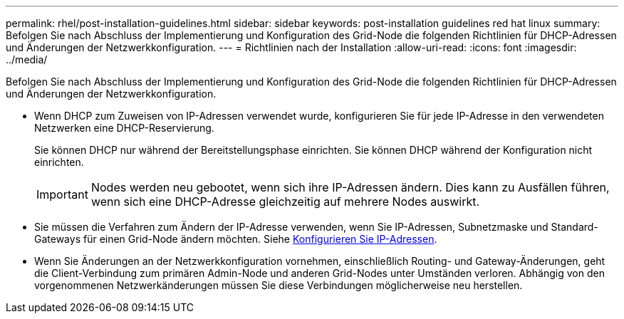 ---
permalink: rhel/post-installation-guidelines.html 
sidebar: sidebar 
keywords: post-installation guidelines red hat linux 
summary: Befolgen Sie nach Abschluss der Implementierung und Konfiguration des Grid-Node die folgenden Richtlinien für DHCP-Adressen und Änderungen der Netzwerkkonfiguration. 
---
= Richtlinien nach der Installation
:allow-uri-read: 
:icons: font
:imagesdir: ../media/


[role="lead"]
Befolgen Sie nach Abschluss der Implementierung und Konfiguration des Grid-Node die folgenden Richtlinien für DHCP-Adressen und Änderungen der Netzwerkkonfiguration.

* Wenn DHCP zum Zuweisen von IP-Adressen verwendet wurde, konfigurieren Sie für jede IP-Adresse in den verwendeten Netzwerken eine DHCP-Reservierung.
+
Sie können DHCP nur während der Bereitstellungsphase einrichten. Sie können DHCP während der Konfiguration nicht einrichten.

+

IMPORTANT: Nodes werden neu gebootet, wenn sich ihre IP-Adressen ändern. Dies kann zu Ausfällen führen, wenn sich eine DHCP-Adresse gleichzeitig auf mehrere Nodes auswirkt.

* Sie müssen die Verfahren zum Ändern der IP-Adresse verwenden, wenn Sie IP-Adressen, Subnetzmaske und Standard-Gateways für einen Grid-Node ändern möchten. Siehe xref:../maintain/configuring-ip-addresses.adoc[Konfigurieren Sie IP-Adressen].
* Wenn Sie Änderungen an der Netzwerkkonfiguration vornehmen, einschließlich Routing- und Gateway-Änderungen, geht die Client-Verbindung zum primären Admin-Node und anderen Grid-Nodes unter Umständen verloren. Abhängig von den vorgenommenen Netzwerkänderungen müssen Sie diese Verbindungen möglicherweise neu herstellen.

